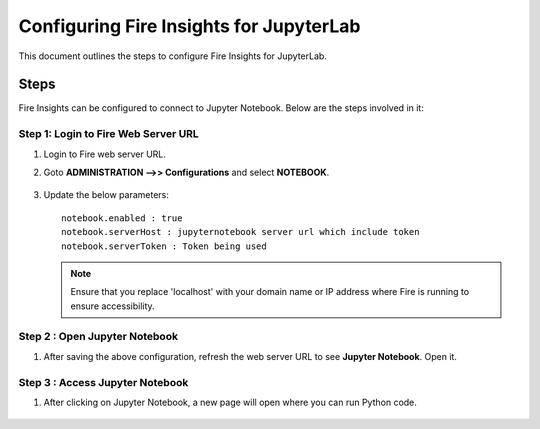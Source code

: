 Configuring Fire Insights for JupyterLab
=============

This document outlines the steps to configure Fire Insights for JupyterLab.

Steps
-----

Fire Insights can be configured to connect to Jupyter Notebook. Below are the steps involved in it:

Step 1: Login to Fire Web Server URL
++++++++++++++++++++++++++++++

#. Login to Fire web server URL.
#. Goto **ADMINISTRATION -->> Configurations** and select **NOTEBOOK**.

   .. figure:: ../../_assets/operating/jupyter_notebook_1.PNG
      :alt: operating
      :width: 60%

#. Update the below parameters:

   ::

      notebook.enabled : true
      notebook.serverHost : jupyternotebook server url which include token
      notebook.serverToken : Token being used
    
   .. note::  Ensure that you replace 'localhost' with your domain name or IP address where Fire is running to ensure accessibility.

Step 2 : Open Jupyter Notebook
+++++++++++++++++++++++++++++++

#. After saving the above configuration, refresh the web server URL to see **Jupyter Notebook**. Open it.

   .. figure:: ../../_assets/operating/jupyter_notebook-access.PNG
      :alt: operating
      :width: 60%

Step 3 : Access Jupyter Notebook
+++++++++++++++++++++++++++++++

#. After clicking on Jupyter Notebook, a new page will open where you can run Python code.
   
   .. figure:: ../../_assets/operating/jupyter_notebook_2.PNG
      :alt: operating
      :width: 60%

   .. figure:: ../../_assets/operating/jupyter_notebook_command.PNG
      :alt: operating
      :width: 60%

 
